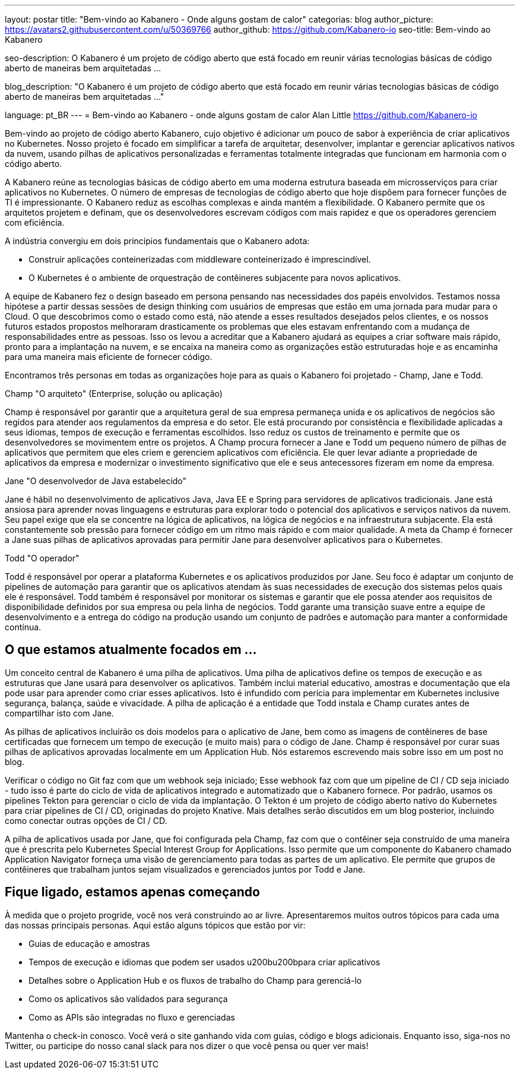 ---
layout: postar
title: "Bem-vindo ao Kabanero - Onde alguns gostam de calor"
categorias: blog
author_picture: https://avatars2.githubusercontent.com/u/50369766
author_github: https://github.com/Kabanero-io
seo-title: Bem-vindo ao Kabanero

seo-description: O Kabanero é um projeto de código aberto que está focado em reunir várias tecnologias básicas de código aberto de maneiras bem arquitetadas ...

blog_description: "O Kabanero é um projeto de código aberto que está focado em reunir várias tecnologias básicas de código aberto de maneiras bem arquitetadas ..."

language: pt_BR
---
= Bem-vindo ao Kabanero - onde alguns gostam de calor
Alan Little <https://github.com/Kabanero-io>

Bem-vindo ao projeto de código aberto Kabanero, cujo objetivo é adicionar um pouco de sabor à experiência de criar aplicativos no Kubernetes. Nosso projeto é focado em simplificar a tarefa de arquitetar, desenvolver, implantar e gerenciar aplicativos nativos da nuvem, usando pilhas de aplicativos personalizadas e ferramentas totalmente integradas que funcionam em harmonia com o código aberto.

A Kabanero reúne as tecnologias básicas de código aberto em uma moderna estrutura baseada em microsserviços para criar aplicativos no Kubernetes. O número de empresas de tecnologias de código aberto que hoje dispõem para fornecer funções de TI é impressionante. O Kabanero reduz as escolhas complexas e ainda mantém a flexibilidade. O Kabanero permite que os arquitetos projetem e definam, que os desenvolvedores escrevam códigos com mais rapidez e que os operadores gerenciem com eficiência.

A indústria convergiu em dois princípios fundamentais que o Kabanero adota:

* Construir aplicações conteinerizadas com middleware conteinerizado é imprescindível.
* O Kubernetes é o ambiente de orquestração de contêineres subjacente para novos aplicativos.

A equipe de Kabanero fez o design baseado em persona pensando nas necessidades dos papéis envolvidos. Testamos nossa hipótese a partir dessas sessões de design thinking com usuários de empresas que estão em uma jornada para mudar para o Cloud. O que descobrimos como o estado como está, não atende a esses resultados desejados pelos clientes, e os nossos futuros estados propostos melhoraram drasticamente os problemas que eles estavam enfrentando com a mudança de responsabilidades entre as pessoas. Isso os levou a acreditar que a Kabanero ajudará as equipes a criar software mais rápido, pronto para a implantação na nuvem, e se encaixa na maneira como as organizações estão estruturadas hoje e as encaminha para uma maneira mais eficiente de fornecer código.


Encontramos três personas em todas as organizações hoje para as quais o Kabanero foi projetado - Champ, Jane e Todd.

Champ "O arquiteto" (Enterprise, solução ou aplicação)

Champ é responsável por garantir que a arquitetura geral de sua empresa permaneça unida e os aplicativos de negócios são regidos para atender aos regulamentos da empresa e do setor. Ele está procurando por consistência e flexibilidade aplicadas a seus idiomas, tempos de execução e ferramentas escolhidos. Isso reduz os custos de treinamento e permite que os desenvolvedores se movimentem entre os projetos. A Champ procura fornecer a Jane e Todd um pequeno número de pilhas de aplicativos que permitem que eles criem e gerenciem aplicativos com eficiência. Ele quer levar adiante a propriedade de aplicativos da empresa e modernizar o investimento significativo que ele e seus antecessores fizeram em nome da empresa.

Jane "O desenvolvedor de Java estabelecido"

Jane é hábil no desenvolvimento de aplicativos Java, Java EE e Spring para servidores de aplicativos tradicionais. Jane está ansiosa para aprender novas linguagens e estruturas para explorar todo o potencial dos aplicativos e serviços nativos da nuvem. Seu papel exige que ela se concentre na lógica de aplicativos, na lógica de negócios e na infraestrutura subjacente. Ela está constantemente sob pressão para fornecer código em um ritmo mais rápido e com maior qualidade. A meta da Champ é fornecer a Jane suas pilhas de aplicativos aprovadas para permitir Jane para desenvolver aplicativos para o Kubernetes.

Todd "O operador"

Todd é responsável por operar a plataforma Kubernetes e os aplicativos produzidos por Jane. Seu foco é adaptar um conjunto de pipelines de automação para garantir que os aplicativos atendam às suas necessidades de execução dos sistemas pelos quais ele é responsável. Todd também é responsável por monitorar os sistemas e garantir que ele possa atender aos requisitos de disponibilidade definidos por sua empresa ou pela linha de negócios. Todd garante uma transição suave entre a equipe de desenvolvimento e a entrega do código na produção usando um conjunto de padrões e automação para manter a conformidade contínua.

== O que estamos atualmente focados em ...

Um conceito central de Kabanero é uma pilha de aplicativos. Uma pilha de aplicativos define os tempos de execução e as estruturas que Jane usará para desenvolver os aplicativos. Também inclui material educativo, amostras e documentação que ela pode usar para aprender como criar esses aplicativos. Isto é infundido com perícia para implementar em Kubernetes inclusive segurança, balança, saúde e vivacidade. A pilha de aplicação é a entidade que Todd instala e Champ curates antes de compartilhar isto com Jane.


As pilhas de aplicativos incluirão os dois modelos para o aplicativo de Jane, bem como as imagens de contêineres de base certificadas que fornecem um tempo de execução (e muito mais) para o código de Jane. Champ é responsável por curar suas pilhas de aplicativos aprovadas localmente em um Application Hub. Nós estaremos escrevendo mais sobre isso em um post no blog.





Verificar o código no Git faz com que um webhook seja iniciado; Esse webhook faz com que um pipeline de CI / CD seja iniciado - tudo isso é parte do ciclo de vida de aplicativos integrado e automatizado que o Kabanero fornece. Por padrão, usamos os pipelines Tekton para gerenciar o ciclo de vida da implantação. O Tekton é um projeto de código aberto nativo do Kubernetes para criar pipelines de CI / CD, originadas do projeto Knative. Mais detalhes serão discutidos em um blog posterior, incluindo como conectar outras opções de CI / CD.


A pilha de aplicativos usada por Jane, que foi configurada pela Champ, faz com que o contêiner seja construído de uma maneira que é prescrita pelo Kubernetes Special Interest Group for Applications. Isso permite que um componente do Kabanero chamado Application Navigator forneça uma visão de gerenciamento para todas as partes de um aplicativo. Ele permite que grupos de contêineres que trabalham juntos sejam visualizados e gerenciados juntos por Todd e Jane.

== Fique ligado, estamos apenas começando

À medida que o projeto progride, você nos verá construindo ao ar livre. Apresentaremos muitos outros tópicos para cada uma das nossas principais personas. Aqui estão alguns tópicos que estão por vir:

* Guias de educação e amostras
* Tempos de execução e idiomas que podem ser usados u200bu200bpara criar aplicativos
* Detalhes sobre o Application Hub e os fluxos de trabalho do Champ para gerenciá-lo
* Como os aplicativos são validados para segurança
* Como as APIs são integradas no fluxo e gerenciadas

Mantenha o check-in conosco. Você verá o site ganhando vida com guias, código e blogs adicionais. Enquanto isso, siga-nos no Twitter, ou participe do nosso canal slack para nos dizer o que você pensa ou quer ver mais!
